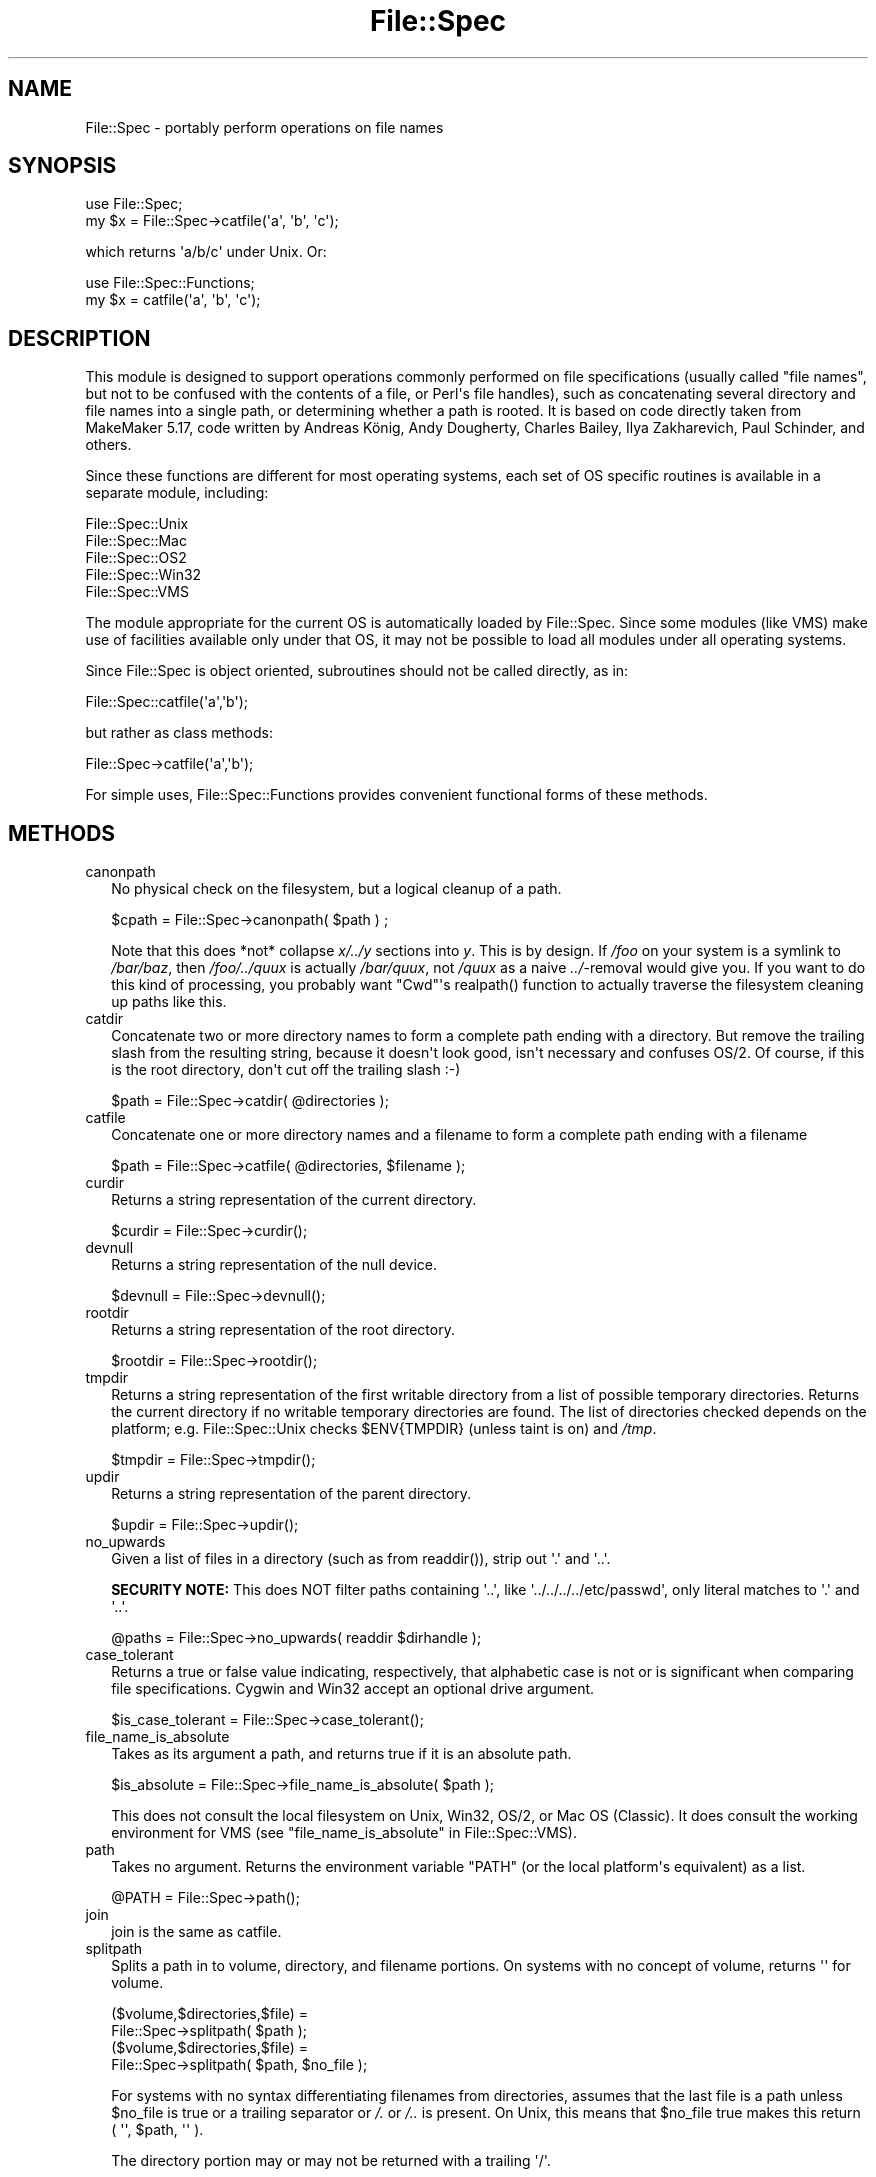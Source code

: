 .\" -*- mode: troff; coding: utf-8 -*-
.\" Automatically generated by Pod::Man v6.0.2 (Pod::Simple 3.45)
.\"
.\" Standard preamble:
.\" ========================================================================
.de Sp \" Vertical space (when we can't use .PP)
.if t .sp .5v
.if n .sp
..
.de Vb \" Begin verbatim text
.ft CW
.nf
.ne \\$1
..
.de Ve \" End verbatim text
.ft R
.fi
..
.\" \*(C` and \*(C' are quotes in nroff, nothing in troff, for use with C<>.
.ie n \{\
.    ds C` ""
.    ds C' ""
'br\}
.el\{\
.    ds C`
.    ds C'
'br\}
.\"
.\" Escape single quotes in literal strings from groff's Unicode transform.
.ie \n(.g .ds Aq \(aq
.el       .ds Aq '
.\"
.\" If the F register is >0, we'll generate index entries on stderr for
.\" titles (.TH), headers (.SH), subsections (.SS), items (.Ip), and index
.\" entries marked with X<> in POD.  Of course, you'll have to process the
.\" output yourself in some meaningful fashion.
.\"
.\" Avoid warning from groff about undefined register 'F'.
.de IX
..
.nr rF 0
.if \n(.g .if rF .nr rF 1
.if (\n(rF:(\n(.g==0)) \{\
.    if \nF \{\
.        de IX
.        tm Index:\\$1\t\\n%\t"\\$2"
..
.        if !\nF==2 \{\
.            nr % 0
.            nr F 2
.        \}
.    \}
.\}
.rr rF
.\"
.\" Required to disable full justification in groff 1.23.0.
.if n .ds AD l
.\" ========================================================================
.\"
.IX Title "File::Spec 3"
.TH File::Spec 3 2025-05-28 "perl v5.41.13" "Perl Programmers Reference Guide"
.\" For nroff, turn off justification.  Always turn off hyphenation; it makes
.\" way too many mistakes in technical documents.
.if n .ad l
.nh
.SH NAME
File::Spec \- portably perform operations on file names
.SH SYNOPSIS
.IX Header "SYNOPSIS"
.Vb 1
\&        use File::Spec;
\&
\&        my $x = File::Spec\->catfile(\*(Aqa\*(Aq, \*(Aqb\*(Aq, \*(Aqc\*(Aq);
.Ve
.PP
which returns \*(Aqa/b/c\*(Aq under Unix. Or:
.PP
.Vb 1
\&        use File::Spec::Functions;
\&
\&        my $x = catfile(\*(Aqa\*(Aq, \*(Aqb\*(Aq, \*(Aqc\*(Aq);
.Ve
.SH DESCRIPTION
.IX Header "DESCRIPTION"
This module is designed to support operations commonly performed on file
specifications (usually called "file names", but not to be confused with the
contents of a file, or Perl\*(Aqs file handles), such as concatenating several
directory and file names into a single path, or determining whether a path
is rooted. It is based on code directly taken from MakeMaker 5.17, code
written by Andreas König, Andy Dougherty, Charles Bailey, Ilya
Zakharevich, Paul Schinder, and others.
.PP
Since these functions are different for most operating systems, each set of
OS specific routines is available in a separate module, including:
.PP
.Vb 5
\&        File::Spec::Unix
\&        File::Spec::Mac
\&        File::Spec::OS2
\&        File::Spec::Win32
\&        File::Spec::VMS
.Ve
.PP
The module appropriate for the current OS is automatically loaded by
File::Spec. Since some modules (like VMS) make use of facilities available
only under that OS, it may not be possible to load all modules under all
operating systems.
.PP
Since File::Spec is object oriented, subroutines should not be called directly,
as in:
.PP
.Vb 1
\&        File::Spec::catfile(\*(Aqa\*(Aq,\*(Aqb\*(Aq);
.Ve
.PP
but rather as class methods:
.PP
.Vb 1
\&        File::Spec\->catfile(\*(Aqa\*(Aq,\*(Aqb\*(Aq);
.Ve
.PP
For simple uses, File::Spec::Functions provides convenient functional
forms of these methods.
.SH METHODS
.IX Header "METHODS"
.IP canonpath 2
.IX Xref "canonpath"
.IX Item "canonpath"
No physical check on the filesystem, but a logical cleanup of a
path.
.Sp
.Vb 1
\&    $cpath = File::Spec\->canonpath( $path ) ;
.Ve
.Sp
Note that this does *not* collapse \fIx/../y\fR sections into \fIy\fR.  This
is by design.  If \fI/foo\fR on your system is a symlink to \fI/bar/baz\fR,
then \fI/foo/../quux\fR is actually \fI/bar/quux\fR, not \fI/quux\fR as a naive
\&\fI../\fR\-removal would give you.  If you want to do this kind of
processing, you probably want \f(CW\*(C`Cwd\*(C'\fR\*(Aqs \f(CWrealpath()\fR function to
actually traverse the filesystem cleaning up paths like this.
.IP catdir 2
.IX Xref "catdir"
.IX Item "catdir"
Concatenate two or more directory names to form a complete path ending
with a directory. But remove the trailing slash from the resulting
string, because it doesn\*(Aqt look good, isn\*(Aqt necessary and confuses
OS/2. Of course, if this is the root directory, don\*(Aqt cut off the
trailing slash :\-)
.Sp
.Vb 1
\&    $path = File::Spec\->catdir( @directories );
.Ve
.IP catfile 2
.IX Xref "catfile"
.IX Item "catfile"
Concatenate one or more directory names and a filename to form a
complete path ending with a filename
.Sp
.Vb 1
\&    $path = File::Spec\->catfile( @directories, $filename );
.Ve
.IP curdir 2
.IX Xref "curdir"
.IX Item "curdir"
Returns a string representation of the current directory.
.Sp
.Vb 1
\&    $curdir = File::Spec\->curdir();
.Ve
.IP devnull 2
.IX Xref "devnull"
.IX Item "devnull"
Returns a string representation of the null device.
.Sp
.Vb 1
\&    $devnull = File::Spec\->devnull();
.Ve
.IP rootdir 2
.IX Xref "rootdir"
.IX Item "rootdir"
Returns a string representation of the root directory.
.Sp
.Vb 1
\&    $rootdir = File::Spec\->rootdir();
.Ve
.IP tmpdir 2
.IX Xref "tmpdir"
.IX Item "tmpdir"
Returns a string representation of the first writable directory from a
list of possible temporary directories.  Returns the current directory
if no writable temporary directories are found.  The list of directories
checked depends on the platform; e.g. File::Spec::Unix checks \f(CW$ENV{TMPDIR}\fR
(unless taint is on) and \fI/tmp\fR.
.Sp
.Vb 1
\&    $tmpdir = File::Spec\->tmpdir();
.Ve
.IP updir 2
.IX Xref "updir"
.IX Item "updir"
Returns a string representation of the parent directory.
.Sp
.Vb 1
\&    $updir = File::Spec\->updir();
.Ve
.IP no_upwards 2
.IX Item "no_upwards"
Given a list of files in a directory (such as from \f(CWreaddir()\fR),
strip out \f(CW\*(Aq.\*(Aq\fR and \f(CW\*(Aq..\*(Aq\fR.
.Sp
\&\fBSECURITY NOTE:\fR This does NOT filter paths containing \f(CW\*(Aq..\*(Aq\fR, like
\&\f(CW\*(Aq../../../../etc/passwd\*(Aq\fR, only literal matches to \f(CW\*(Aq.\*(Aq\fR and \f(CW\*(Aq..\*(Aq\fR.
.Sp
.Vb 1
\&    @paths = File::Spec\->no_upwards( readdir $dirhandle );
.Ve
.IP case_tolerant 2
.IX Item "case_tolerant"
Returns a true or false value indicating, respectively, that alphabetic
case is not or is significant when comparing file specifications.
Cygwin and Win32 accept an optional drive argument.
.Sp
.Vb 1
\&    $is_case_tolerant = File::Spec\->case_tolerant();
.Ve
.IP file_name_is_absolute 2
.IX Item "file_name_is_absolute"
Takes as its argument a path, and returns true if it is an absolute path.
.Sp
.Vb 1
\&    $is_absolute = File::Spec\->file_name_is_absolute( $path );
.Ve
.Sp
This does not consult the local filesystem on Unix, Win32, OS/2, or
Mac OS (Classic).  It does consult the working environment for VMS
(see "file_name_is_absolute" in File::Spec::VMS).
.IP path 2
.IX Xref "path"
.IX Item "path"
Takes no argument.  Returns the environment variable \f(CW\*(C`PATH\*(C'\fR (or the local
platform\*(Aqs equivalent) as a list.
.Sp
.Vb 1
\&    @PATH = File::Spec\->path();
.Ve
.IP join 2
.IX Xref "join, path"
.IX Item "join"
join is the same as catfile.
.IP splitpath 2
.IX Xref "splitpath split, path"
.IX Item "splitpath"
Splits a path in to volume, directory, and filename portions. On systems
with no concept of volume, returns \*(Aq\*(Aq for volume.
.Sp
.Vb 4
\&    ($volume,$directories,$file) =
\&                       File::Spec\->splitpath( $path );
\&    ($volume,$directories,$file) =
\&                       File::Spec\->splitpath( $path, $no_file );
.Ve
.Sp
For systems with no syntax differentiating filenames from directories, 
assumes that the last file is a path unless \f(CW$no_file\fR is true or a
trailing separator or \fI/.\fR or \fI/..\fR is present. On Unix, this means that \f(CW$no_file\fR
true makes this return ( \*(Aq\*(Aq, \f(CW$path\fR, \*(Aq\*(Aq ).
.Sp
The directory portion may or may not be returned with a trailing \*(Aq/\*(Aq.
.Sp
The results can be passed to "\fBcatpath()\fR" to get back a path equivalent to
(usually identical to) the original path.
.IP splitdir 2
.IX Xref "splitdir split, dir"
.IX Item "splitdir"
The opposite of "catdir".
.Sp
.Vb 1
\&    @dirs = File::Spec\->splitdir( $directories );
.Ve
.Sp
\&\f(CW$directories\fR must be only the directory portion of the path on systems 
that have the concept of a volume or that have path syntax that differentiates
files from directories.
.Sp
Unlike just splitting the directories on the separator, empty
directory names (\f(CW\*(Aq\*(Aq\fR) can be returned, because these are significant
on some OSes.
.IP \fBcatpath()\fR 2
.IX Item "catpath()"
Takes volume, directory and file portions and returns an entire path. Under
Unix, \f(CW$volume\fR is ignored, and directory and file are concatenated.  A \*(Aq/\*(Aq is
inserted if need be.  On other OSes, \f(CW$volume\fR is significant.
.Sp
.Vb 1
\&    $full_path = File::Spec\->catpath( $volume, $directory, $file );
.Ve
.IP abs2rel 2
.IX Xref "abs2rel absolute, path relative, path"
.IX Item "abs2rel"
Takes a destination path and an optional base path returns a relative path
from the base path to the destination path:
.Sp
.Vb 2
\&    $rel_path = File::Spec\->abs2rel( $path ) ;
\&    $rel_path = File::Spec\->abs2rel( $path, $base ) ;
.Ve
.Sp
If \f(CW$base\fR is not present or \*(Aq\*(Aq, then \fBCwd::cwd()\fR is used. If \f(CW$base\fR is
relative, then it is converted to absolute form using
"\fBrel2abs()\fR". This means that it is taken to be relative to
\&\fBCwd::cwd()\fR.
.Sp
On systems with the concept of volume, if \f(CW$path\fR and \f(CW$base\fR appear to be
on two different volumes, we will not attempt to resolve the two
paths, and we will instead simply return \f(CW$path\fR.  Note that previous
versions of this module ignored the volume of \f(CW$base\fR, which resulted in
garbage results part of the time.
.Sp
On systems that have a grammar that indicates filenames, this ignores the 
\&\f(CW$base\fR filename as well. Otherwise all path components are assumed to be
directories.
.Sp
If \f(CW$path\fR is relative, it is converted to absolute form using "\fBrel2abs()\fR".
This means that it is taken to be relative to \fBCwd::cwd()\fR.
.Sp
No checks against the filesystem are made.  On VMS, there is
interaction with the working environment, as logicals and
macros are expanded.
.Sp
Based on code written by Shigio Yamaguchi.
.IP \fBrel2abs()\fR 2
.IX Xref "rel2abs absolute, path relative, path"
.IX Item "rel2abs()"
Converts a relative path to an absolute path.
.Sp
.Vb 2
\&    $abs_path = File::Spec\->rel2abs( $path ) ;
\&    $abs_path = File::Spec\->rel2abs( $path, $base ) ;
.Ve
.Sp
If \f(CW$base\fR is not present or \*(Aq\*(Aq, then \fBCwd::cwd()\fR is used. If \f(CW$base\fR is relative,
then it is converted to absolute form using "\fBrel2abs()\fR". This means that it
is taken to be relative to \fBCwd::cwd()\fR.
.Sp
On systems with the concept of volume, if \f(CW$path\fR and \f(CW$base\fR appear to be
on two different volumes, we will not attempt to resolve the two
paths, and we will instead simply return \f(CW$path\fR.  Note that previous
versions of this module ignored the volume of \f(CW$base\fR, which resulted in
garbage results part of the time.
.Sp
On systems that have a grammar that indicates filenames, this ignores the 
\&\f(CW$base\fR filename as well. Otherwise all path components are assumed to be
directories.
.Sp
If \f(CW$path\fR is absolute, it is cleaned up and returned using "canonpath".
.Sp
No checks against the filesystem are made.  On VMS, there is
interaction with the working environment, as logicals and
macros are expanded.
.Sp
Based on code written by Shigio Yamaguchi.
.PP
For further information, please see File::Spec::Unix,
File::Spec::Mac, File::Spec::OS2, File::Spec::Win32, or
File::Spec::VMS.
.SH "SEE ALSO"
.IX Header "SEE ALSO"
File::Spec::Unix, File::Spec::Mac, File::Spec::OS2,
File::Spec::Win32, File::Spec::VMS, File::Spec::Functions,
ExtUtils::MakeMaker
.SH AUTHOR
.IX Header "AUTHOR"
Maintained by perl5\-porters <\fIperl5\-porters@perl.org\fR>.
.PP
The vast majority of the code was written by
Kenneth Albanowski \f(CW\*(C`<kjahds@kjahds.com>\*(C'\fR,
Andy Dougherty \f(CW\*(C`<doughera@lafayette.edu>\*(C'\fR,
Andreas König \f(CW\*(C`<A.Koenig@franz.ww.TU\-Berlin.DE>\*(C'\fR,
Tim Bunce \f(CW\*(C`<Tim.Bunce@ig.co.uk>\*(C'\fR.
VMS support by Charles Bailey \f(CW\*(C`<bailey@newman.upenn.edu>\*(C'\fR.
OS/2 support by Ilya Zakharevich \f(CW\*(C`<ilya@math.ohio\-state.edu>\*(C'\fR.
Mac support by Paul Schinder \f(CW\*(C`<schinder@pobox.com>\*(C'\fR, and
Thomas Wegner \f(CW\*(C`<wegner_thomas@yahoo.com>\*(C'\fR.
\&\fBabs2rel()\fR and \fBrel2abs()\fR written by Shigio Yamaguchi \f(CW\*(C`<shigio@tamacom.com>\*(C'\fR,
modified by Barrie Slaymaker \f(CW\*(C`<barries@slaysys.com>\*(C'\fR.
\&\fBsplitpath()\fR, \fBsplitdir()\fR, \fBcatpath()\fR and \fBcatdir()\fR by Barrie Slaymaker.
.SH COPYRIGHT
.IX Header "COPYRIGHT"
Copyright (c) 2004\-2013 by the Perl 5 Porters.  All rights reserved.
.PP
This program is free software; you can redistribute it and/or modify
it under the same terms as Perl itself.
